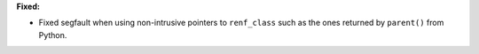 **Fixed:**

* Fixed segfault when using non-intrusive pointers to ``renf_class`` such as the ones returned by ``parent()`` from Python.
